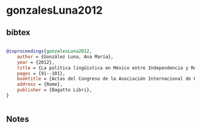* gonzalesLuna2012




** bibtex

#+NAME: bibtex
#+BEGIN_SRC bibtex

@inproceedings{gonzalesLuna2012,
    author = {González Luna, Ana María},
    year = {2012},
    title = {La política lingüistica en México entre Independencia y Revolución (1810-1910)},
    pages = {91--101},
    booktitle = {Actas del Congreso de la Asociación Internacional de Hispanistas},
    address = {Rome},
    publisher = {Bagatto Libri},
}


#+END_SRC




** Notes

